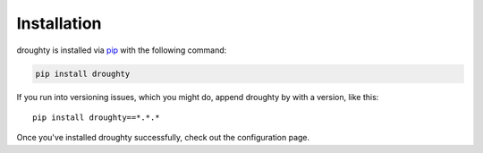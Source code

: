 Installation
============

droughty is installed via `pip <https://pypi.org/project/droughty/>`_ with the following command:

.. code-block:: bash

   pip install droughty

If you run into versioning issues, which you might do, append droughty by with a version, like this::

   pip install droughty==*.*.*


Once you've installed droughty successfully, check out the configuration page.